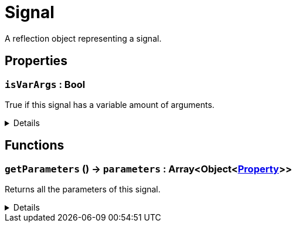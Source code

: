 = Signal
:table-caption!:

A reflection object representing a signal.

// tag::interface[]

== Properties

// tag::func-isVarArgs-title[]
=== `isVarArgs` : Bool
// tag::func-isVarArgs[]

True if this signal has a variable amount of arguments.

[%collapsible]
====
[cols="1,5a",separator="!"]
!===
! Flags ! +++<span style='color:#e59445'><i>ReadOnly</i></span> <span style='color:#bb2828'><i>RuntimeSync</i></span> <span style='color:#bb2828'><i>RuntimeParallel</i></span>+++

! Display Name ! Is VarArgs
!===
====
// end::func-isVarArgs[]
// end::func-isVarArgs-title[]

== Functions

// tag::func-getParameters-title[]
=== `getParameters` () -> `parameters` : Array<Object<xref:/reflection/classes/Property.adoc[Property]>>
// tag::func-getParameters[]

Returns all the parameters of this signal.

[%collapsible]
====
[cols="1,5a",separator="!"]
!===
! Flags
! +++<span style='color:#bb2828'><i>RuntimeSync</i></span> <span style='color:#bb2828'><i>RuntimeParallel</i></span> <span style='color:#5dafc5'><i>MemberFunc</i></span>+++

! Display Name ! Get Parameters
!===

.Return Values
[%header,cols="1,1,4a",separator="!"]
!===
!Name !Type !Description

! *Parameters* `parameters`
! Array<Object<xref:/reflection/classes/Property.adoc[Property]>>
! The parameters this signal.
!===

====
// end::func-getParameters[]
// end::func-getParameters-title[]

// end::interface[]


